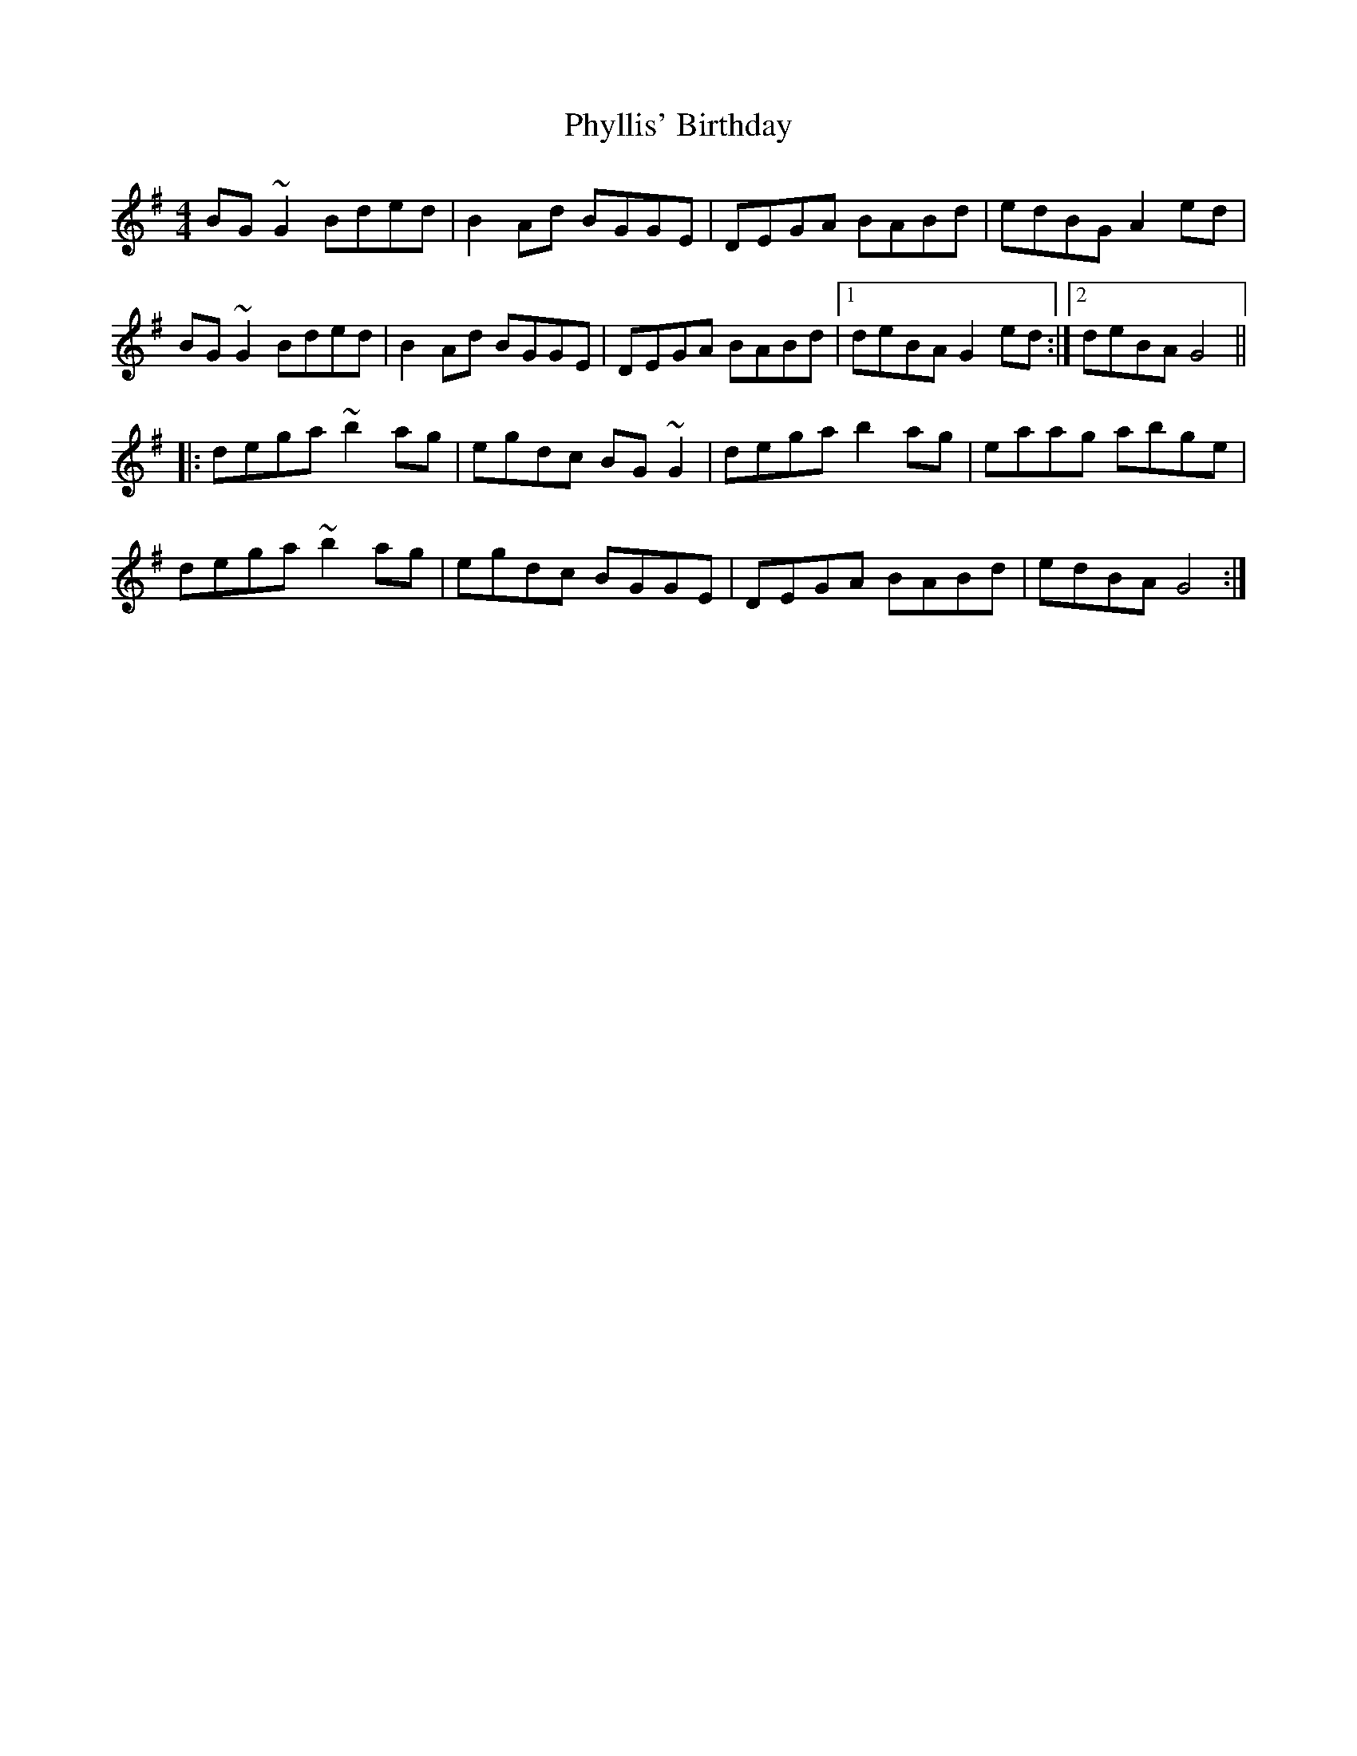 X: 32232
T: Phyllis' Birthday
R: reel
M: 4/4
K: Gmajor
BG~G2 Bded|B2Ad BGGE|DEGA BABd|edBG A2ed|
BG~G2 Bded|B2Ad BGGE|DEGA BABd|1 deBA G2ed:|2 deBA G4||
|:dega ~b2ag|egdc BG~G2|dega b2ag|eaag abge|
dega ~b2ag|egdc BGGE|DEGA BABd|edBA G4:|

